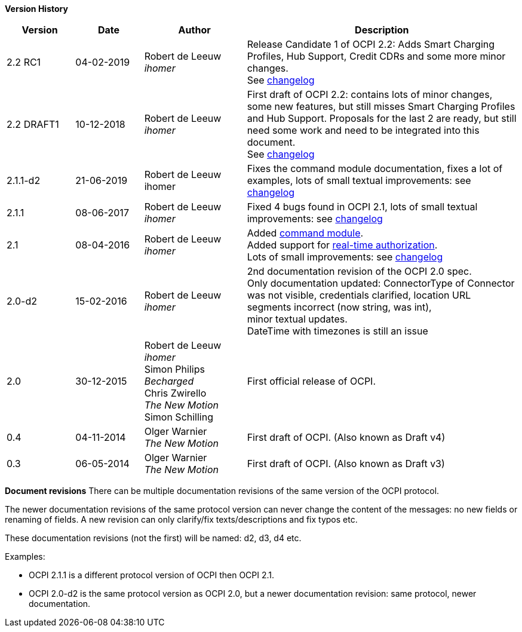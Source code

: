 *Version History*

[cols="2,2,3,8",options="header"]
|===
|Version |Date |Author |Description

|2.2 RC1 |04-02-2019 | Robert de Leeuw +
_ihomer_ |Release Candidate 1 of OCPI 2.2: Adds Smart Charging Profiles, Hub Support, Credit CDRs and some more minor changes. +
        See <<changelog.asciidoc#changelog_changelog,changelog>>
|2.2 DRAFT1 |10-12-2018 | Robert de Leeuw +
_ihomer_ |First draft of OCPI 2.2: contains lots of minor changes, some new features, but still misses Smart Charging Profiles and Hub Support.
        Proposals for the last 2 are ready, but still need some work and need to be integrated into this document.  +
        See <<changelog.asciidoc#changelog_changelog,changelog>>
|2.1.1-d2 |	21-06-2019 |Robert de Leeuw +
                        ihomer |Fixes the command module documentation, fixes a lot of examples, lots of small textual improvements: see <<changelog.asciidoc#changelog_changelog,changelog>>
|2.1.1 |08-06-2017 | Robert de Leeuw +
                  _ihomer_  |Fixed 4 bugs found in OCPI 2.1, lots of small textual improvements: see <<changelog.asciidoc#changelog_changelog,changelog>>
|2.1 |08-04-2016 | Robert de Leeuw +
                _ihomer_  |Added <<mod_commands.asciidoc#mod_commands_commands_module,command module>>. +
 Added support for <<mod_tokens.asciidoc#mod_tokens_real-time_authorization,real-time authorization>>. + 
 Lots of small improvements: see <<changelog.asciidoc#changelog_changelog,changelog>> 
|2.0-d2 |15-02-2016 | Robert de Leeuw +
                   _ihomer_  |2nd documentation revision of the OCPI 2.0 spec. +
 Only documentation updated: ConnectorType of Connector + 
 was not visible, credentials clarified, location URL + 
 segments incorrect (now string, was int), + 
 minor textual updates. + 
 DateTime with timezones is still an issue 
|2.0 |30-12-2015 | Robert de Leeuw +
                _ihomer_ +
                 Simon Philips +
                 _Becharged_ +
                 Chris Zwirello +
                 _The New Motion_ + 
                 Simon Schilling
                 |First official release of OCPI.
|0.4 |04-11-2014 | Olger Warnier +
                _The New Motion_  |First draft of OCPI. (Also known as Draft v4)
|0.3 |06-05-2014 | Olger Warnier +
                _The New Motion_  |First draft of OCPI. (Also known as Draft v3)
|===

*Document revisions*
There can be multiple documentation revisions of the same version of the OCPI protocol.

The newer documentation revisions of the same protocol version can never change the content of the messages: no new fields or renaming of fields. A new revision can only clarify/fix texts/descriptions and fix typos etc.

These documentation revisions (not the first) will be named: d2, d3, d4 etc.

Examples:

- OCPI 2.1.1 is a different protocol version of OCPI then OCPI 2.1.

- OCPI 2.0-d2 is the same protocol version as OCPI 2.0, but a newer documentation revision: same protocol, newer documentation.